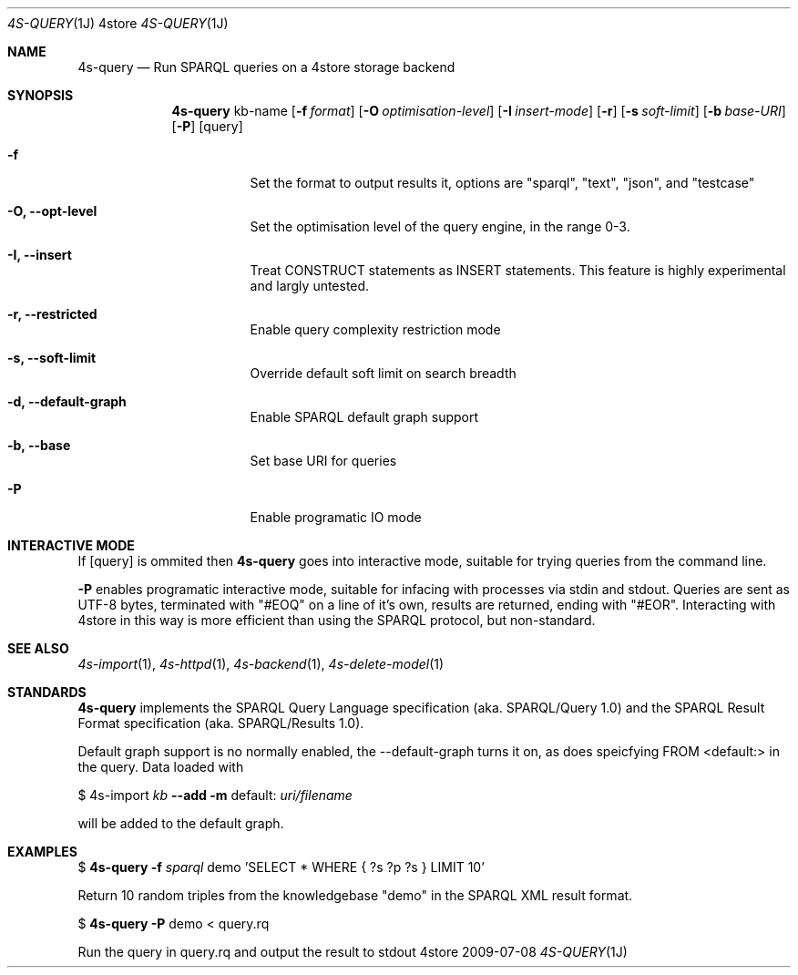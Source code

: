 .Dd 2009-07-08
.Dt 4S-QUERY 1J 4store
.Os 4store
.Sh NAME
.Nm 4s-query
.Nd Run SPARQL queries on a 4store storage backend
.Sh SYNOPSIS
.Nm
kb-name
.Op Fl f Ar format
.Op Fl O Ar optimisation-level
.Op Fl I Ar insert-mode
.Op Fl r
.Op Fl s Ar soft-limit
.Op Fl b Ar base-URI
.Op Fl P 
.Op query
.Bl -tag -width indent
.It Fl f
Set the format to output results it, options are "sparql", "text", "json", and "testcase"
.It Fl "O, \-\-opt-level"
Set the optimisation level of the query engine, in the range 0-3.
.It Fl "I, \-\-insert"
Treat CONSTRUCT statements as INSERT statements. This feature is highly experimental and largly untested.
.It Fl "r, \-\-restricted"
Enable query complexity restriction mode
.It Fl "s, \-\-soft-limit"
Override default soft limit on search breadth
.It Fl "d, \-\-default-graph"
Enable SPARQL default graph support
.It Fl "b, \-\-base"
Set base URI for queries
.It Fl "P"
Enable programatic IO mode
.El
.Sh INTERACTIVE MODE
If
.Op query
is ommited then
.Nm
goes into interactive mode, suitable for trying queries from the command line.
.sp
.Fl P
enables programatic interactive mode, suitable for infacing with processes via
stdin and stdout. Queries are sent as UTF-8 bytes, terminated with
"#EOQ" on a line of it's own, results are returned, ending with "#EOR".
Interacting with 4store in this way is more efficient than using the SPARQL
protocol, but non-standard.
.Sh SEE ALSO
.Xr 4s-import 1 ,
.Xr 4s-httpd 1 ,
.Xr 4s-backend 1 ,
.Xr 4s-delete-model 1
.Sh STANDARDS
.Nm
implements the SPARQL Query Language specification (aka. SPARQL/Query 1.0) and the SPARQL Result Format specification (aka. SPARQL/Results 1.0).
.sp
Default graph support is no normally enabled, the \-\-default\-graph turns it on, as does speicfying FROM <default:> in the query. Data loaded with
.sp
$ 4s-import
.Ar kb
.Fl -add
.Fl m
default:
.Ar uri/filename
.sp
will be added to the default graph.
.Sh EXAMPLES
$
.Nm
.Fl f Ar sparql 
demo 'SELECT * WHERE { ?s ?p ?s } LIMIT 10'
.sp
Return 10 random triples from the knowledgebase "demo" in the SPARQL XML result
format.
.sp
$
.Nm
.Fl P
demo < query.rq
.sp
Run the query in query.rq and output the result to stdout

